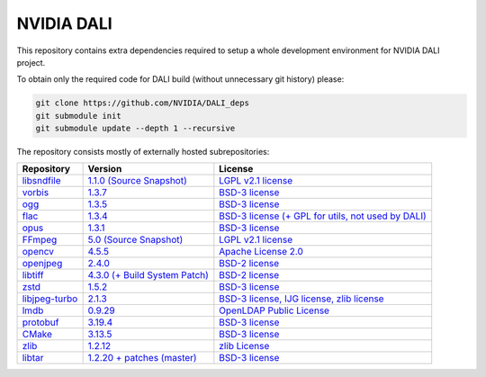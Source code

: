 NVIDIA DALI
===========
This repository contains extra dependencies required to setup a whole development
environment for NVIDIA DALI project.

To obtain only the required code for DALI build (without unnecessary git history) please:

.. code-block:: bash

  git clone https://github.com/NVIDIA/DALI_deps
  git submodule init
  git submodule update --depth 1 --recursive

The repository consists mostly of externally hosted subrepositories:

+----------------+---------------------+---------------------+
| Repository     | Version             | License             |
+================+=====================+=====================+
| libsndfile_    | |libsndfilever|_    | |libsndfilelic|_    |
|                | |libsndfilesrc|_    |                     |
+----------------+---------------------+---------------------+
| vorbis_        | |vorbisver|_        | |vorbislic|_        |
+----------------+---------------------+---------------------+
| ogg_           | |oggver|_           | |ogglic|_           |
+----------------+---------------------+---------------------+
| flac_          | |flacver|_          | |flaclic|_          |
+----------------+---------------------+---------------------+
| opus_          | |opusver|_          | |opuslic|_          |
+----------------+---------------------+---------------------+
| FFmpeg_        | |FFmpegver|_        | |FFmpeglic|_        |
|                | |FFmpegsrc|_        |                     |
+----------------+---------------------+---------------------+
| opencv_        | |opencvver|_        | |opencvlic|_        |
+----------------+---------------------+---------------------+
| openjpeg_      | |openjpegver|_      | |openjpeglic|_      |
+----------------+---------------------+---------------------+
| libtiff_       | |libtiffver|_       | |libtifflic|_       |
+----------------+---------------------+---------------------+
| zstd_          | |zstdver|_          | |zstdlic|_          |
+----------------+---------------------+---------------------+
| libjpeg-turbo_ | |libjpeg-turbover|_ | |libjpeg-turbolic|_ |
+----------------+---------------------+---------------------+
| lmdb_          | |lmdbver|_          | |lmdblic|_          |
+----------------+---------------------+---------------------+
| protobuf_      | |protobufver|_      | |protobuflic|_      |
+----------------+---------------------+---------------------+
| CMake_         | |CMakever|_         | |CMakelic|_         |
+----------------+---------------------+---------------------+
| zlib_          | |zlibver|_          | |zliblic|_          |
+----------------+---------------------+---------------------+
| libtar_        | |libtarver|_        | |libtarlic|_        |
+----------------+---------------------+---------------------+

.. _libsndfile: https://github.com/libsndfile/libsndfile
.. |libsndfilever| replace:: 1.1.0
.. _libsndfilever: https://github.com/libsndfile/libsndfile/releases/tag/1.1.0
.. |libsndfilelic| replace:: LGPL v2.1 license
.. _libsndfilelic: https://github.com/libsndfile/libsndfile/blob/master/COPYING
.. |libsndfilesrc| replace:: (Source Snapshot)
.. _libsndfilesrc: https://developer.download.nvidia.com/compute/redist/nvidia-dali/libsndfile-1.1.0.tar.gz

.. _vorbis: https://github.com/xiph/vorbis
.. |vorbislic| replace:: BSD-3 license
.. _vorbislic: https://github.com/xiph/vorbis/blob/master/COPYING
.. |vorbisver| replace:: 1.3.7
.. _vorbisver: https://github.com/xiph/vorbis/releases/tag/v1.3.7

.. _ogg: https://github.com/xiph/ogg
.. |ogglic| replace:: BSD-3 license
.. _ogglic: https://github.com/xiph/ogg/blob/master/COPYING
.. |oggver| replace:: 1.3.5
.. _oggver: https://github.com/xiph/ogg/releases/tag/v1.3.5

.. _flac: https://github.com/xiph/flac
.. |flaclic| replace:: BSD-3 license (+ GPL for utils, not used by DALI)
.. _flaclic: https://github.com/xiph/flac/blob/master/COPYING.Xiph
.. |flacver| replace:: 1.3.4
.. _flacver: https://github.com/xiph/flac/releases/tag/1.3.4

.. _opus: https://github.com/xiph/opus
.. |opuslic| replace:: BSD-3 license
.. _opuslic: https://github.com/xiph/opus/blob/master/COPYING
.. |opusver| replace:: 1.3.1
.. _opusver: https://github.com/xiph/opus/releases/tag/v1.3.1

.. _FFmpeg: https://github.com/FFmpeg/FFmpeg
.. |FFmpeglic| replace:: LGPL v2.1 license
.. _FFmpeglic: https://github.com/FFmpeg/FFmpeg/blob/master/LICENSE.md
.. |FFmpegver| replace:: 5.0
.. _FFmpegver: https://github.com/FFmpeg/FFmpeg/releases/tag/n5.0
.. |FFmpegsrc| replace:: (Source Snapshot)
.. _FFmpegsrc: https://developer.download.nvidia.com/compute/redist/nvidia-dali/FFmpeg-n5.0.tar.gz

.. _opencv: https://github.com/opencv/opencv/
.. |opencvlic| replace:: Apache License 2.0
.. _opencvlic: https://github.com/opencv/opencv/blob/master/LICENSE
.. |opencvver| replace:: 4.5.5
.. _opencvver: https://github.com/opencv/opencv/releases/tag/4.5.5

.. _openjpeg: https://github.com/uclouvain/openjpeg
.. |openjpeglic| replace:: BSD-2 license
.. _openjpeglic: https://github.com/uclouvain/openjpeg/blob/master/LICENSE
.. |openjpegver| replace:: 2.4.0
.. _openjpegver: https://github.com/uclouvain/openjpeg/releases/tag/v2.4.0

.. _libtiff: https://gitlab.com/libtiff/libtiff
.. |libtifflic| replace:: BSD-2 license
.. _libtifflic: https://gitlab.com/libtiff/libtiff/-/blob/master/README.md
.. |libtiffver| replace:: 4.3.0 (+ Build System Patch)
.. _libtiffver: https://gitlab.com/libtiff/libtiff/-/tree/v4.3.0

.. _zstd: https://github.com/facebook/zstd
.. |zstdlic| replace:: BSD-3 license
.. _zstdlic: https://github.com/facebook/zstd/blob/dev/LICENSE
.. |zstdver| replace:: 1.5.2
.. _zstdver: https://github.com/facebook/zstd/releases/tag/v1.5.2

.. _libjpeg-turbo: https://github.com/libjpeg-turbo/libjpeg-turbo/
.. |libjpeg-turbolic| replace:: BSD-3 license, IJG license, zlib license
.. _libjpeg-turbolic: https://github.com/libjpeg-turbo/libjpeg-turbo/blob/master/LICENSE.md
.. |libjpeg-turbover| replace:: 2.1.3
.. _libjpeg-turbover: https://github.com/libjpeg-turbo/libjpeg-turbo/releases/tag/2.1.3

.. _lmdb: https://github.com/LMDB/lmdb/blob/mdb.master/libraries/liblmdb/
.. |lmdblic| replace::	OpenLDAP Public License
.. _lmdblic: https://github.com/LMDB/lmdb/blob/mdb.master/libraries/liblmdb/LICENSE
.. |lmdbver| replace:: 0.9.29
.. _lmdbver: https://github.com/LMDB/lmdb/releases/tag/LMDB_0.9.29

.. _protobuf: https://github.com/protocolbuffers/protobuf/
.. |protobuflic| replace:: BSD-3 license
.. _protobuflic: https://github.com/protocolbuffers/protobuf/blob/master/LICENSE
.. |protobufver| replace:: 3.19.4
.. _protobufver: https://github.com/protocolbuffers/protobuf/releases/tag/v3.19.4

.. _CMake: https://github.com/Kitware/CMake/
.. |CMakelic| replace:: BSD-3 license
.. _CMakelic: https://github.com/Kitware/CMake/blob/master/Copyright.txt
.. |CMakever| replace:: 3.13.5
.. _CMakever: https://github.com/Kitware/CMake/releases/tag/v3.13.5

.. _zlib: https://github.com/madler/zlib
.. |zliblic| replace:: zlib License
.. _zliblic: https://github.com/madler/zlib/blob/master/README
.. |zlibver| replace:: 1.2.12
.. _zlibver: https://github.com/madler/zlib/releases/tag/v1.2.12

.. _libtar: https://github.com/tklauser/libtar.git
.. |libtarlic| replace:: BSD-3 license
.. _libtarlic: https://github.com/tklauser/libtar/blob/master/COPYRIGHT
.. |libtarver| replace:: 1.2.20 + patches (master)
.. _libtarver: https://github.com/tklauser/libtar/commit/6379b5d2ae777dad576aeae70566740670057821
